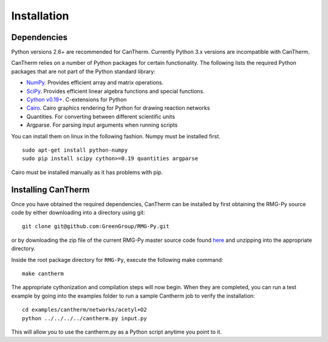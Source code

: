 ************
Installation
************

Dependencies
============

Python versions 2.6+ are recommended for CanTherm.  Currently Python 3.x versions
are incompatible with CanTherm.

CanTherm relies on a number of Python packages for certain functionality. The
following lists the required Python packages that are not part of the Python
standard library:

* `NumPy <http://www.numpy.org>`_. Provides efficient array and matrix 
  operations.

* `SciPy <http://www.scipy.org>`_. Provides efficient linear algebra functions
  and special functions.
  
* `Cython v0.19+ <http://www.cython.org>`_. C-extensions for Python

* `Cairo <http://cairographics.org/>`_. Cairo graphics rendering for Python for drawing reaction networks

* Quantities. For converting between different scientific units

* Argparse. For parsing input arguments when running scripts

You can install them on linux in the following fashion.  Numpy must be installed first. ::

	sudo apt-get install python-numpy
	sudo pip install scipy cython>=0.19 quantities argparse

Cairo must be installed manually as it has problems with pip.
	
Installing CanTherm
===================

Once you have obtained the required dependencies, CanTherm can be installed by 
first obtaining the RMG-Py source code by either downloading into a directory using git::

	git clone git@github.com:GreenGroup/RMG-Py.git
	
or by downloading the zip file of the current RMG-Py master source code found 
`here <https://github.com/GreenGroup/RMG-Py/archive/master.zip>`_ and unzipping into
the appropriate directory.

Inside the root package directory for ``RMG-Py``, execute the following make command::

	make cantherm
	
The appropriate cythonization and compilation steps will now begin.  When they are completed,
you can run a test example by going into the examples folder to run a sample Cantherm job 
to verify the installation::

	cd examples/cantherm/networks/acetyl+O2
	python ../../../../cantherm.py input.py

This will allow you to use the cantherm.py as a Python script anytime you point to it. 
